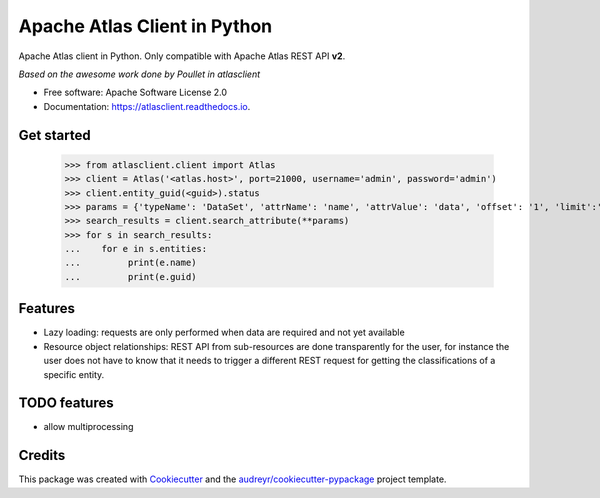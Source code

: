 =============================
Apache Atlas Client in Python
=============================


.. image:: https://img.shields.io/pypi/v/pyatlasclient.svg
        :target: https://pypi.python.org/pypi/pyatlasclient

.. image:: https://img.shields.io/travis/verdan/pyatlasclient.svg
        :target: https://travis-ci.org/verdan/pyatlasclient

.. image:: https://coveralls.io/repos/github/verdan/pyatlasclient/badge.svg?branch=master
        :target: https://coveralls.io/github/verdan/pyatlasclient?branch=master

.. image:: https://readthedocs.org/projects/atlasclient/badge/?version=latest
        :target: https://atlasclient.readthedocs.io/en/latest/?badge=latest
        :alt: Documentation Status

.. image:: https://pyup.io/repos/github/verdan/pyatlasclient/shield.svg
     :target: https://pyup.io/repos/github/verdan/pyatlasclient/
     :alt: Updates


Apache Atlas client in Python. Only compatible with Apache Atlas REST API **v2**.

*Based on the awesome work done by Poullet in atlasclient*

* Free software: Apache Software License 2.0
* Documentation: https://atlasclient.readthedocs.io.

Get started
-----------

    >>> from atlasclient.client import Atlas
    >>> client = Atlas('<atlas.host>', port=21000, username='admin', password='admin')
    >>> client.entity_guid(<guid>).status
    >>> params = {'typeName': 'DataSet', 'attrName': 'name', 'attrValue': 'data', 'offset': '1', 'limit':'10'}
    >>> search_results = client.search_attribute(**params) 
    >>> for s in search_results:
    ...    for e in s.entities:
    ...         print(e.name)
    ...         print(e.guid)


Features
--------

* Lazy loading: requests are only performed when data are required and not yet available
* Resource object relationships: REST API from sub-resources are done transparently for the user, for instance the user does not have to know that it needs to trigger a different REST request for getting the classifications of a specific entity.  

TODO features  
-------------

* allow multiprocessing

Credits
---------

This package was created with Cookiecutter_ and the `audreyr/cookiecutter-pypackage`_ project template.

.. _Cookiecutter: https://github.com/audreyr/cookiecutter
.. _`audreyr/cookiecutter-pypackage`: https://github.com/audreyr/cookiecutter-pypackage

